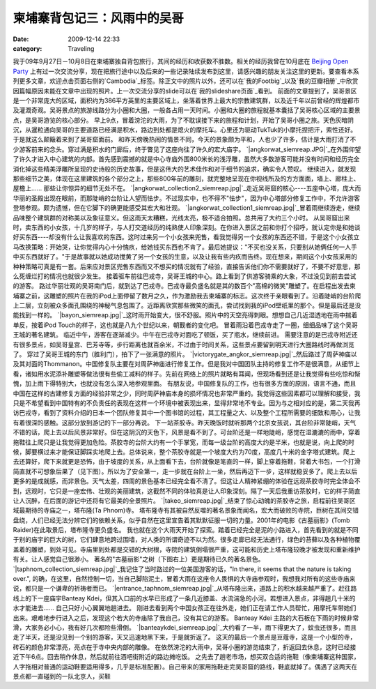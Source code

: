 柬埔寨背包记三：风雨中的吴哥
##############
:date: 2009-12-14 22:33
:category: Traveling

我于09年9月27日－10月8日在柬埔寨独自背包旅行，其间的经历和收获数不胜数。相关的经历我曾在10月底在 `Beijing Open
Party`_
上有过一次交流分享，现在把旅行途中以及后来的一些记录陆续发布到这里，请感兴趣的朋友关注这里的更新。要查看本系列更多文章，欢迎点击页面右侧的`Cambodia`_标签。除正文中的照片以外，还可以在`我的Footbig`_以及`我的豆瓣相册`_中欣赏因篇幅原因未能在文章中出现的照片。上一次交流分享的slide可以在`我的slideshare页面`_看到。
前面的文章提到了，吴哥景区是一个非常庞大的区域，面积约为386平方英里的主要区域上，坐落着世界上最大的宗教建筑群，以及近千年以前曾经的辉煌都市及灌溉奇观。吴哥景点的旅游线路分为小圈和大圈，一般各占用一天时间。小圈和大圈的旅程就基本囊括了吴哥核心区域的主要景点，是吴哥游览的核心部分。
早上9点，冒着滂沱的大雨，为了不耽误接下来的旅程和计划，开始了吴哥小圈之旅。天色灰暗阴沉，从暹粒通向吴哥的主要道路已经满是积水，路边到处都是熄火的摩托车。心里还为驱动TukTuk的小摩托捏把汗，索性还好。于是就这么颠簸着来到了吴哥窟面前。
和昨天傍晚热闹的情景不同，今天的景象颇为平和，人也少了许多，估计是大雨打消了不少游客前来的念头。穿过满是积水的门廊后，终于瞥见了这座向往了许久的宏大庙宇。
`|angkorwat\_siemreap.JPG|`_在外围仰望了许久才进入中心建筑的内部。首先感到震撼的就是中心寺庙外围800米长的浅浮雕，虽然大多数游客可能并没有时间和经历完全消化掉这些精美浮雕所呈现的史诗般的历史故事，但是这伟大的艺术佳作和对于细节的追求，确实令人赞叹。
继续进入，就发现那些细节之美，体现在这里建筑的各个部分之上，那些800年前的雕刻，就完整地呈现在你视线所及的方方面面，墙上、廊柱上、屋檐上......
那些让你惊异的细节无处不在。
`|angkorwat\_collection2\_siemreap.jpg|`_走近吴哥窟的核心----五座中心塔，庞大而华丽的圣殿出现在眼前，而那陡峭的台阶让人望而怯步。不过现实中，也不得不"怯步"，因为中心塔部分修复工作中，不允许游客登塔参观。颇为遗憾，但在它脚下的确更能感受其宏大和壮观。
`|angkorwat\_collection1\_siemreap.jpg|`_冒着雨继续游走，继续品味整个建筑群的对称美以及象征意义。但这雨天太糟糕，光线太亮，极不适合拍照。总共用了大约三个小时。
从吴哥窟出来时，卖东西的小女孩，十几岁的样子，与人打交道经历的纯熟使人印象深刻。在你进入景区之前和你打个招呼，就认定你是和她谈好买东西----却没有什么让我喜欢的东西。这时过来另一个小女孩来兜售，看我觉得另一个女孩的东西还不错，于是这个小女孩立马改换策略：开始哭，让你觉得内心十分愧疚，给她钱买东西也不肯了。最后她提议："不买也没关系，只要别从她俩任何一人手中买东西就好了。"于是故事就以她成功搅黄了另一个女孩的生意，以及让我有些内疚而告终。现在想来，期间这个小女孩采用的种种策略可真是有一套。后来应对景区兜售东西而又不想买的情况就有了经验，直接告诉他们你不需要就好了，不要不好意思，那么死缠烂打的情况也就很少发生。
接着驱车前往巴戎寺，吴哥王城的中心。路上看到了供游客骑乘的大象，不过没见到前去尝试的游客。
路过华丽壮观的吴哥南门后，就到达了巴戎寺。巴戎寺最负盛名就是其的数百个"高棉的微笑"雕塑了。在启程出发去柬埔寨之前，这雕塑的照片在我的iPod上面停留了数月之久，作为激励我去柬埔寨的标志。这次终于亲眼看到了。沿着陡峭的台阶爬上二层，立刻被众多面孔围绕的神秘气息包围了。近距离欣赏那些微笑的面孔，尝试找到我的iPod壁纸里的那个。但是最后还是没能找到一样的。
`|bayon\_siemreap.jpg|`_这时雨开始变大，很不舒服。照片中的天空亮得刺眼。想想自己几近湿透地在雨中揣着单反，按着iPod
Touch的样子，这也就是八九个世纪以来，朝觐者的变化吧。
冒着雨沿着巴戎寺走了一圈，细细品味了这个吴哥王城的著名建筑。
临近中午，游客在逐渐减少。中午在巴戎寺对面吃了顿饭，买了瓶水，继续前进。
需要注意的是巴戎寺附近还有很多景点，如吴哥皇宫、巴芳寺等，步行距离也就百余米，不过由于时间关系，这些景点要留到明天进行大圈路线时再做浏览了。
穿过了吴哥王城的东门（胜利门），拍下了一张满意的照片。
`|victorygate\_angkor\_siemreap.jpg|`_然后路过了周萨神庙以及其对面的Thommanon。中国修复队主要在对周萨神庙进行修复工作。但是我对中国团队主持的修复工作不是很满意，从细节上看，诸如用水泥添补雕塑等做法很有些偷工减料的样子。先前在网络上的照片就略有耳闻，但现场看到还是让我觉得有些吃惊和惭愧，加上雨下得特别大，也就没有怎么深入地参观里面。
有朋友说，中国修复队的工作，也有很多方面的原因，语言不通，而且中国在这样的古建修复方面的经验非常之少，同时周萨神庙本身的损坏情况也非常严重的。我觉得这些因素都可以理解和接受，我只是不希望看到中国特有的不负责任的表现在这样一个环境中被表现出来，显得非常地不专业。因为与之相对应的是，第二天我再访巴戎寺，看到了资料介绍的日本一个团队修复其中一个图书馆的过程，其工程量之大、以及整个工程所需要的细致和用心，让我有着很深的感触。这部分放到游记的下一部分再说。
下一站茶胶寺。昨天晚饭时就听那两个北京女孩说，其台阶非常陡峭，天气不错的话，爬上去以后风景非常好。但在这阴沉的天色下，风景是看不到了。可台阶还是一样地陡峭，感觉在湿漉漉的雨中，穿着拖鞋往上爬只是让我觉得更加危险。茶胶寺的台阶大约有一个手掌宽，而每一级台阶的高度大约是半米，也就是说，向上爬的时候，脚要横过来才能保证脚踩实地爬上去。总体说来，整个茶胶寺就是一个坡度大约为70度，高度几十米的金字塔式建筑。爬上去还算好，爬下来就更是恐怖，由于坡度的关系，从上面看下去，台阶就像是笔直的一样，脚上穿着拖鞋，背着大书包，一个打滑简直就不可想象后果了（见下图）。所以为了安全第一，走一步就在台阶上一坐，然后再迈下一步，这样就稳妥多了。爬上去以后更多的是成就感，而非景色。天气太差，四周的景色基本已经完全看不清了。但这让人精神紧绷的体验在远观茶胶寺时完全体会不到，远观时，它只是一座宏伟、壮观的美丽建筑，这截然不同的体验真是让人印象深刻。隔了一天后我重访茶胶时，它的样子简直让人沉醉，在后面的游记中还将有它最美的全景照片。
`|takeo\_siemreap.jpg|`_结束了惊心动魄的茶胶寺之旅，启程前往吴哥区域最期待的寺庙之一，塔布隆(Ta Phnom)寺。
塔布隆寺有其被自然反噬的著名景象而闻名，宏大而破败的寺院，巨树在其间交错盘绕，人们已经无法分辨它们的依赖关系，似乎自然在这里宣告着其默默征服一切的力量。2001年的电影《古墓丽影》(Tomb
Raider)在此取景后，塔布隆寺更负盛名。
我也就在这个大雨天开始了探索。踏着已经完全是泥的小路进入，首先看到的就是不同于别的庙宇的巨大的树，它们肆意地跨过围墙，对人类的所谓奇迹不以为然。很多走廊已经无法通行，绿色的苔藓以及各种植物覆盖着的雕塑，到处可见。寺庙里到处都是交错的大树根，寺院的建筑倒塌很严重，这可能和历史上塔布隆较晚才被发现和重新维护有关。让人感觉自己很渺小。
著名的"古墓丽影"之树（下图右上）更是期待已久的著名景色。
`|taphnom\_collection\_siemreap.jpg|`_我记住了当时路过的一位美国游客的话，"In there, it
seems that the nature is taking over.",
的确，在这里，自然控制一切，当自己脚陷泥土，冒着大雨在这座令人畏惧的大寺庙参观时，我想我对所有的这些寺庙来说，都只是一个谦卑的祈祷者而已。
`|entrance\_taphnom\_siemreap.jpg|`_从塔布隆出来，道路上的积水越来越严重了。赶往路线上的下一座庙宇Banteay
Kdei，但其入口前的水早已形成了一条几近膝盖、水流湍急的小河。若想进入景点，非得趟几十米的水才能进去...... 自己只好小心翼翼地趟进去。
刚进去看到两个中国女孩正在往外走，她们正在请工作人员帮忙，用摩托车带她们出来。艰难地步行进入之后，发现这个若大的寺庙除了我自己，没有其它的游客。
Banteay Kdei 主路的大石板在下雨的时候非常滑，大家务必小心，我有好几次都险些滑倒。
`|banteaykdei\_siemreap.jpg|`_大约看了一半，雨下得更大了，蚊虫还很多，而且走了半天，还是没见到一个别的游客，天又迅速地黑下来，于是就折返了。
这天的最后一个景点是豆蔻寺，这是一个小型的寺，砖石的颜色非常漂亮，亮点在于寺中央内部的雕像。
在依然滂沱的大雨中，吴哥小圈的游览结束了，折返回去休息，这时已经接近下午6点。回去稍作休息，然后就前往酒吧街附近的路边摊吃饭。
之先去了趟老市场，想买双合适的拖鞋（像柬埔寨这种国家，人字拖相对普通的运动鞋要适用得多，几乎是标准配置）。自己带来的家用拖鞋走完吴哥窟的路线，鞋底就掉了。偶遇了这两天在景点都一直碰到的一队北京人，买鞋

.. _Beijing Open Party: http://www.beijing-open-party.org/
.. _Cambodia: http://cnborn.net/blog/tag/Cambodia
.. _我的Footbig: http://footbig.com/album/10811
.. _我的豆瓣相册: http://www.douban.com/photos/album/20098136/
.. _我的slideshare页面: http://www.slideshare.net/CNBorn
.. _|image9|: http://cnborn.net/blog/assets_c/2009/12/angkorwat_siemreap-31.html
.. _|image10|: http://cnborn.net/blog/assets_c/2009/12/angkorwat_collection2_siemreap-55.html
.. _|image11|: http://cnborn.net/blog/assets_c/2009/12/angkorwat_collection1_siemreap-52.html
.. _|image12|: http://cnborn.net/blog/assets_c/2009/12/bayon_siemreap-32.html
.. _|image13|: http://cnborn.net/blog/assets_c/2%3Cbr%20/%3E%0A009/12/victorygate_angkor_siemreap-44.html
.. _|image14|: http://cnborn.net/blog/assets_c/2009/12/takeo_siemreap-34.html
.. _|image15|: http://cnborn.net/blog/assets_c/2009/12/taphnom_collection_siemreap-33.html
.. _|image16|: http://cnborn.net/blog/assets_c/2009/12/entrance_taphnom_siemreap-49.html
.. _|image17|: http://cnborn.net/blog/assets_c/2009/12/banteaykdei_siemreap-39.html

.. |angkorwat\_siemreap.JPG| image:: http://cnborn.net/blog/assets_c/2009/12/angkorwat_siemreap-thumb-320x161-31.jpg
.. |angkorwat\_collection2\_siemreap.jpg| image:: http://cnborn.net/blog/assets_c/2009/12/angkorwat_collection2_siemreap-thumb-640x432-55.jpg
.. |angkorwat\_collection1\_siemreap.jpg| image:: http://cnborn.net/blog/assets_c/2009/12/angkorwat_collection1_siemreap-thumb-640x432-52.jpg
.. |bayon\_siemreap.jpg| image:: http://cnborn.net/blog/assets_c/2009/12/bayon_siemreap-thumb-320x223-32.jpg
.. |victorygate\_angkor\_siemreap.jpg| image:: http://cnborn.net/blog/assets_c/2009/12/victorygate_angkor_siemreap-thumb-320x214-44.jpg
.. |takeo\_siemreap.jpg| image:: http://cnborn.net/blog/assets_c/2009/12/takeo_siemreap-thumb-640x210-34.jpg
.. |taphnom\_collection\_siemreap.jpg| image:: http://cnborn.net/blog/assets_c/2009/12/taphnom_collection_siemreap-thumb-640x432-33.jpg
.. |entrance\_taphnom\_siemreap.jpg| image:: http://cnborn.net/blog/assets_c/2009/12/entrance_taphnom_siemreap-thumb-320x214-49.jpg
.. |banteaykdei\_siemreap.jpg| image:: http://cnborn.net/blog/assets_c/2009/12/banteaykdei_siemreap-thumb-320x214-39.jpg
.. |image9| image:: http://cnborn.net/blog/assets_c/2009/12/angkorwat_siemreap-thumb-320x161-31.jpg
.. |image10| image:: http://cnborn.net/blog/assets_c/2009/12/angkorwat_collection2_siemreap-thumb-640x432-55.jpg
.. |image11| image:: http://cnborn.net/blog/assets_c/2009/12/angkorwat_collection1_siemreap-thumb-640x432-52.jpg
.. |image12| image:: http://cnborn.net/blog/assets_c/2009/12/bayon_siemreap-thumb-320x223-32.jpg
.. |image13| image:: http://cnborn.net/blog/assets_c/2009/12/victorygate_angkor_siemreap-thumb-320x214-44.jpg
.. |image14| image:: http://cnborn.net/blog/assets_c/2009/12/takeo_siemreap-thumb-640x210-34.jpg
.. |image15| image:: http://cnborn.net/blog/assets_c/2009/12/taphnom_collection_siemreap-thumb-640x432-33.jpg
.. |image16| image:: http://cnborn.net/blog/assets_c/2009/12/entrance_taphnom_siemreap-thumb-320x214-49.jpg
.. |image17| image:: http://cnborn.net/blog/assets_c/2009/12/banteaykdei_siemreap-thumb-320x214-39.jpg
